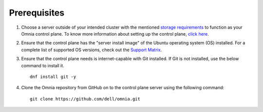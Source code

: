 Prerequisites
=================

1. Choose a server outside of your intended cluster with the mentioned `storage requirements <UbuntuSpace.html>`_ to function as your Omnia control plane. To know more information about setting up the control plane, `click here <../setup_CP.html>`_.

2. Ensure that the control plane has the "server install image" of the Ubuntu operating system (OS) installed. For a complete list of supported OS versions, check out the `Support Matrix <../../Overview/SupportMatrix/OperatingSystems/index.html>`_.

3. Ensure that the control plane needs is internet-capable with Git installed. If Git is not installed, use the below command to install it. ::

    dnf install git -y

4. Clone the Omnia repository from GitHub on to the control plane server using the following command: ::

    git clone https://github.com/dell/omnia.git

